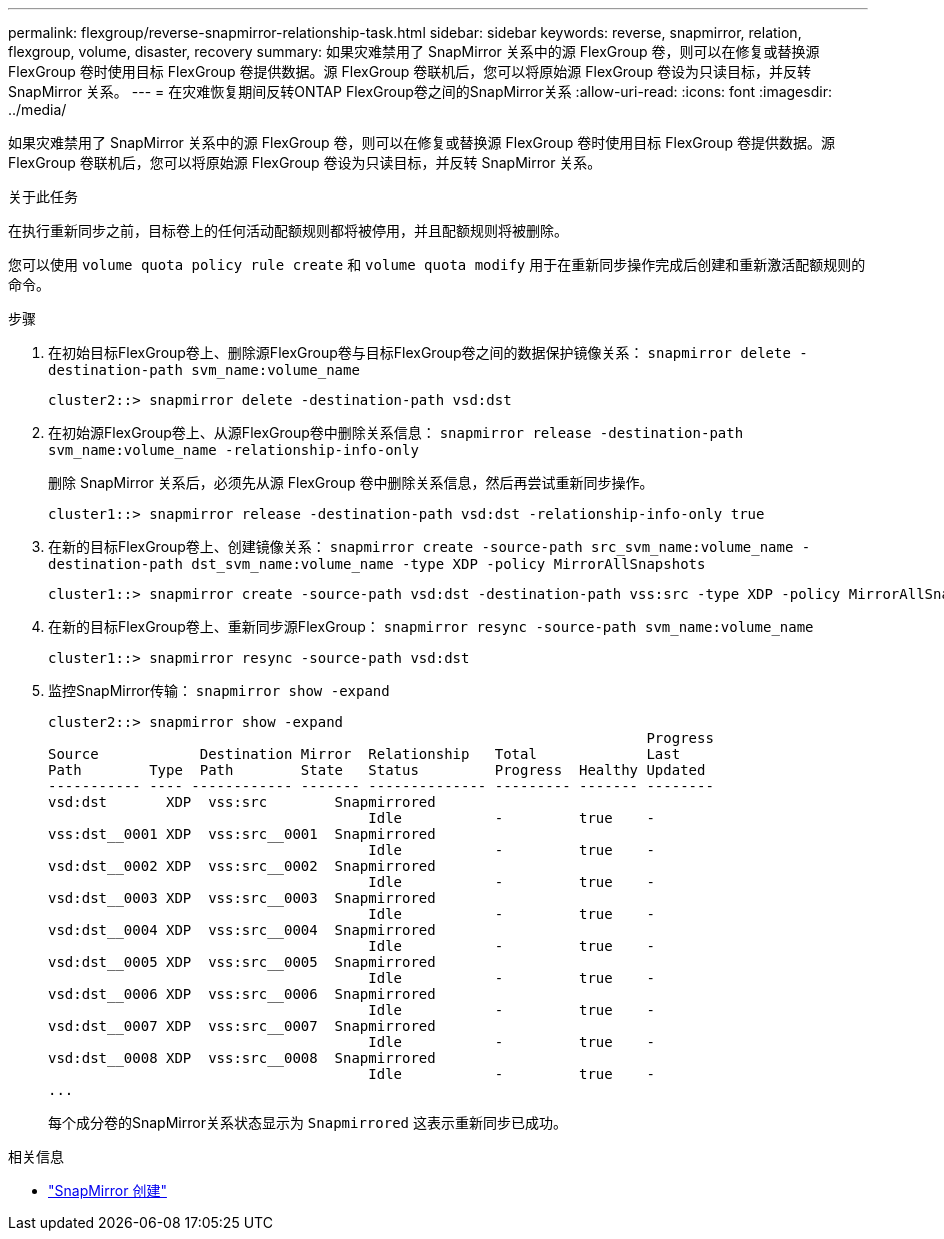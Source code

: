 ---
permalink: flexgroup/reverse-snapmirror-relationship-task.html 
sidebar: sidebar 
keywords: reverse, snapmirror, relation, flexgroup, volume, disaster, recovery 
summary: 如果灾难禁用了 SnapMirror 关系中的源 FlexGroup 卷，则可以在修复或替换源 FlexGroup 卷时使用目标 FlexGroup 卷提供数据。源 FlexGroup 卷联机后，您可以将原始源 FlexGroup 卷设为只读目标，并反转 SnapMirror 关系。 
---
= 在灾难恢复期间反转ONTAP FlexGroup卷之间的SnapMirror关系
:allow-uri-read: 
:icons: font
:imagesdir: ../media/


[role="lead"]
如果灾难禁用了 SnapMirror 关系中的源 FlexGroup 卷，则可以在修复或替换源 FlexGroup 卷时使用目标 FlexGroup 卷提供数据。源 FlexGroup 卷联机后，您可以将原始源 FlexGroup 卷设为只读目标，并反转 SnapMirror 关系。

.关于此任务
在执行重新同步之前，目标卷上的任何活动配额规则都将被停用，并且配额规则将被删除。

您可以使用 `volume quota policy rule create` 和 `volume quota modify` 用于在重新同步操作完成后创建和重新激活配额规则的命令。

.步骤
. 在初始目标FlexGroup卷上、删除源FlexGroup卷与目标FlexGroup卷之间的数据保护镜像关系： `snapmirror delete -destination-path svm_name:volume_name`
+
[listing]
----
cluster2::> snapmirror delete -destination-path vsd:dst
----
. 在初始源FlexGroup卷上、从源FlexGroup卷中删除关系信息： `snapmirror release -destination-path svm_name:volume_name -relationship-info-only`
+
删除 SnapMirror 关系后，必须先从源 FlexGroup 卷中删除关系信息，然后再尝试重新同步操作。

+
[listing]
----
cluster1::> snapmirror release -destination-path vsd:dst -relationship-info-only true
----
. 在新的目标FlexGroup卷上、创建镜像关系： `snapmirror create -source-path src_svm_name:volume_name -destination-path dst_svm_name:volume_name -type XDP -policy MirrorAllSnapshots`
+
[listing]
----
cluster1::> snapmirror create -source-path vsd:dst -destination-path vss:src -type XDP -policy MirrorAllSnapshots
----
. 在新的目标FlexGroup卷上、重新同步源FlexGroup： `snapmirror resync -source-path svm_name:volume_name`
+
[listing]
----
cluster1::> snapmirror resync -source-path vsd:dst
----
. 监控SnapMirror传输： `snapmirror show -expand`
+
[listing]
----
cluster2::> snapmirror show -expand
                                                                       Progress
Source            Destination Mirror  Relationship   Total             Last
Path        Type  Path        State   Status         Progress  Healthy Updated
----------- ---- ------------ ------- -------------- --------- ------- --------
vsd:dst       XDP  vss:src        Snapmirrored
                                      Idle           -         true    -
vss:dst__0001 XDP  vss:src__0001  Snapmirrored
                                      Idle           -         true    -
vsd:dst__0002 XDP  vss:src__0002  Snapmirrored
                                      Idle           -         true    -
vsd:dst__0003 XDP  vss:src__0003  Snapmirrored
                                      Idle           -         true    -
vsd:dst__0004 XDP  vss:src__0004  Snapmirrored
                                      Idle           -         true    -
vsd:dst__0005 XDP  vss:src__0005  Snapmirrored
                                      Idle           -         true    -
vsd:dst__0006 XDP  vss:src__0006  Snapmirrored
                                      Idle           -         true    -
vsd:dst__0007 XDP  vss:src__0007  Snapmirrored
                                      Idle           -         true    -
vsd:dst__0008 XDP  vss:src__0008  Snapmirrored
                                      Idle           -         true    -
...
----
+
每个成分卷的SnapMirror关系状态显示为 `Snapmirrored` 这表示重新同步已成功。



.相关信息
* link:https://docs.netapp.com/us-en/ontap-cli/snapmirror-create.html["SnapMirror 创建"^]

